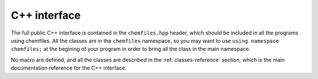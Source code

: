 .. _cpp-api:

C++ interface
=============


The full public C++ interface is contained in the ``chemfiles.hpp`` header, which
should be included in all the programs using chemfiles. All the classes are in the
``chemfiles`` namespace, so you may want to use ``using namespace chemfiles;`` at the
begining of your program in order to bring all the class in the main namespace.


No macro are defined, and all the classes are described in the :ref:`classes-reference`
section, which is the main documentation reference for the C++ interface.
